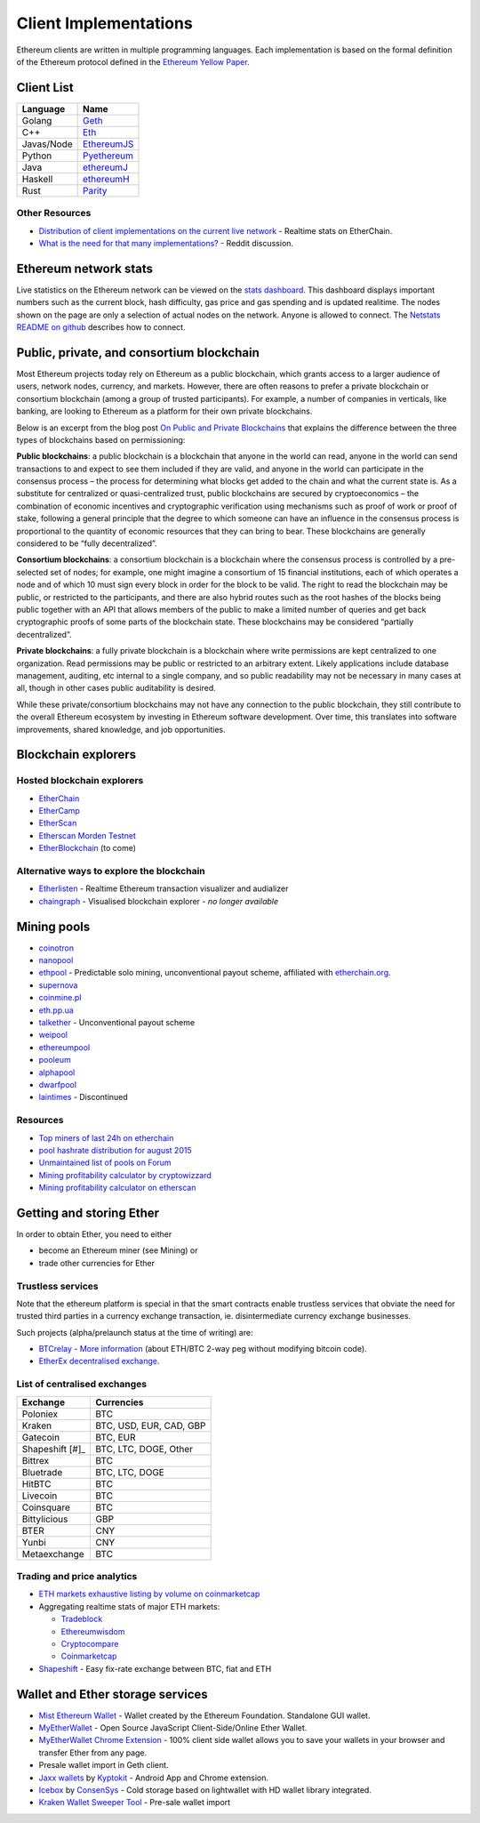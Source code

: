 ********************************************************************************
Client Implementations
********************************************************************************
Ethereum clients are written in multiple programming languages. Each implementation is based on the formal definition of the Ethereum protocol defined in the `Ethereum Yellow Paper <http://gavwood.com/paper.pdf>`_.

Client List
================================================================================

===============         ===============
Language                 Name
===============         ===============
Golang                   `Geth <http://ethereum.github.io/go-ethereum/>`_
C++                      `Eth <https://github.com/ethereum/webthree-umbrella/wiki>`_
Javas/Node          	 `EthereumJS <http://ethereumjs.github.io/>`_
Python                   `Pyethereum <https://github.com/ethereum/pyethereum>`_
Java                     `ethereumJ <https://github.com/ethereum/ethereumj>`_
Haskell                  `ethereumH <https://github.com/blockapps/strato-p2p-client>`_
Rust                     `Parity <https://ethcore.io/parity.html>`__
===============         ===============

Other Resources
--------------------------------------------------------------------------------
* `Distribution of client implementations on the current live network <https://etherchain.org/nodes>`_ - Realtime stats on EtherChain.
* `What is the need for that many implementations\? <https://www.reddit.com/r/ethereum/comments/2bxo9c/whats_the_need_for_that_many_implementations/>`_ - Reddit discussion.

Ethereum network stats
================================================================================

Live statistics on the Ethereum network can be viewed on the `stats dashboard <https://ethstats.net/>`_. This dashboard displays important numbers such as the current block, hash difficulty, gas price and gas spending and is updated realitime.
The nodes shown on the page are only a selection of actual nodes on the network.
Anyone is allowed to connect. The `Netstats README on github <https://github.com/cubedro/eth-netstats>`_ describes how to connect.



Public, private, and consortium blockchain
================================================================================
Most Ethereum projects today rely on Ethereum as a public blockchain, which grants access to a larger audience of users, network nodes, currency, and markets.  However, there are often reasons to prefer a private blockchain or consortium blockchain (among a group of trusted participants). For example, a number of companies in verticals, like banking, are looking to Ethereum as a platform for their own private blockchains.

Below is an excerpt from the blog post `On Public and Private Blockchains <https://blog.ethereum.org/2015/08/07/on-public-and-private-blockchains/>`_ that explains the difference between the three types of blockchains based on permissioning:

**Public blockchains**: a public blockchain is a blockchain that anyone in the world can read, anyone in the world can send transactions to and expect to see them included if they are valid, and anyone in the world can participate in the consensus process – the process for determining what blocks get added to the chain and what the current state is. As a substitute for centralized or quasi-centralized trust, public blockchains are secured by cryptoeconomics – the combination of economic incentives and cryptographic verification using mechanisms such as proof of work or proof of stake, following a general principle that the degree to which someone can have an influence in the consensus process is proportional to the quantity of economic resources that they can bring to bear. These blockchains are generally considered to be “fully decentralized”.

**Consortium blockchains**: a consortium blockchain is a blockchain where the consensus process is controlled by a pre-selected set of nodes; for example, one might imagine a consortium of 15 financial institutions, each of which operates a node and of which 10 must sign every block in order for the block to be valid. The right to read the blockchain may be public, or restricted to the participants, and there are also hybrid routes such as the root hashes of the blocks being public together with an API that allows members of the public to make a limited number of queries and get back cryptographic proofs of some parts of the blockchain state. These blockchains may be considered “partially decentralized”.

**Private blockchains**: a fully private blockchain is a blockchain where write permissions are kept centralized to one organization. Read permissions may be public or restricted to an arbitrary extent. Likely applications include database management, auditing, etc internal to a single company, and so public readability may not be necessary in many cases at all, though in other cases public auditability is desired.

While these private/consortium blockchains may not have any connection to the public blockchain, they still contribute to the overall Ethereum ecosystem by investing in Ethereum software development. Over time, this translates into software improvements, shared knowledge, and job opportunities.


.. todo::
   extend network stats to network types

Blockchain explorers
================================================================================

Hosted blockchain explorers
--------------------------------------------------------------------------------

-  `EtherChain <https://www.etherchain.org/>`_
-  `EtherCamp <https://live.ether.camp/>`_
-  `EtherScan <http://etherscan.io/>`_
-  `Etherscan Morden Testnet  <http://testnet.etherscan.io>`_
-  `EtherBlockchain <http://www.etherblockchain.io/>`_ (to come)

Alternative ways to explore the blockchain
--------------------------------------------------------------------------------

* `Etherlisten <www.etherlisten.com>`_ - Realtime Ethereum transaction visualizer and audializer
* `chaingraph <https://www.reddit.com/r/ethereum/comments/3ibjxu/chain_graph_a_blockchain_visualiser/>`_ - Visualised blockchain explorer - *no longer available*


Mining pools
================================================================================

* `coinotron`_
* `nanopool`_
* `ethpool`_ - Predictable solo mining, unconventional payout scheme, affiliated with `etherchain\.org`_.
* `supernova`_
* `coinmine.pl`_
* `eth.pp.ua`_
* `talkether`_ - Unconventional payout scheme
* `weipool`_
* `ethereumpool`_
* `pooleum`_
* `alphapool`_
* `dwarfpool`_
* `laintimes <http://pool.laintimes.com/>`_ - Discontinued

.. _Ethpool: https://github.com/etherchain-org/ethpool-core
.. _Ethpool source: https://github.com/etherchain-org/ethpool-core
.. _ethereumpool: https://ethereumpool.co/
.. _nanopool: http://eth.nanopool.org/
.. _pooleum:
.. _alphapool:
.. _dwarfpool: http://dwarfpool.com/eth
.. _talkether: http://talkether.org/
.. _weipool: http://weipool.org/
.. _supernova: https://eth.suprnova.cc/
.. _coinmine.pl: https://www2.coinmine.pl/eth/
.. _eth.pp.ua:  https://eth.pp.ua/
.. _coinotron: https://www.coinotron.com/
.. _etherchain.org: https://etherchain.org/


Resources
--------------------------------------------------------------------------------
* `Top miners of last 24h on etherchain <https://etherchain.org/statistics/miners>`_
* `pool hashrate distribution for august 2015 <ehttp://cryptomining-blog.com/5607-the-current-state-of-ethereum-mining-pools/>`_
* `Unmaintained list of pools on Forum <https://forum.ethereum.org/discussion/3659/list-of-pools>`_
* `Mining profitability calculator by cryptowizzard <http://cryptowizzard.github.io/eth-mining-calculator/>`_
* `Mining profitability calculator on etherscan <http://etherscan.io/ether-mining-calculator>`_

Getting and storing Ether
================================================================================

In order to obtain Ether, you need to either

* become an Ethereum miner (see _`Mining`)  or
* trade other currencies for Ether

Trustless services
--------------------------------------------------------------------------------

Note that the ethereum platform is special in that the smart contracts enable trustless services that obviate the need for trusted third parties in a currency exchange transaction, ie. disintermediate currency exchange businesses.

Such projects (alpha/prelaunch status at the time of writing) are:

* `BTCrelay <http://btcrelay.org/>`_ - `More information <https://medium.com/@ConsenSys/taking-stock-bitcoin-and-ethereum-4382f0a2f17>`_ (about ETH/BTC 2-way peg without modifying bitcoin code).
* `EtherEx decentralised exchange <https://etherex.org>`_.

List of centralised exchanges
--------------------------------------------------------------------------------

========================== ============================
Exchange                   Currencies
========================== ============================
Poloniex                   BTC
Kraken                     BTC, USD, EUR, CAD, GBP
Gatecoin                   BTC, EUR
Shapeshift [#]_            BTC, LTC, DOGE, Other
Bittrex                    BTC
Bluetrade                  BTC, LTC, DOGE
HitBTC                     BTC
Livecoin                   BTC
Coinsquare                 BTC
Bittylicious               GBP
BTER                       CNY
Yunbi                      CNY
Metaexchange               BTC
========================== ============================

..  rubric:
    [#]: `Shapeshift <shapeshift.io>`_  is not a currency exchange market, but an easy fixed rate exchange between BTC and ETH


Trading and price analytics
--------------------------------------------------------------------------------

* `ETH markets exhaustive listing by volume on coinmarketcap <https://coinmarketcap.com/currencies/ethereum/#markets>`_
* Aggregating realtime stats of major ETH markets:

  * `Tradeblock <https://tradeblock.com/ethereum>`_
  * `Ethereumwisdom <http://ethereumwisdom.com>`_
  * `Cryptocompare <https://www.cryptocompare.com/coins/eth/overview>`_
  * `Coinmarketcap <https://coinmarketcap.com/currencies/ethereum/>`_
* `Shapeshift <shapeshift.io>`_ - Easy fix-rate exchange between BTC, fiat and ETH

Wallet and Ether storage services
================================================================================

* `Mist Ethereum Wallet <https://github.com/ethereum/mist/releases>`_ - Wallet created by the Ethereum Foundation. Standalone GUI wallet.
* `MyEtherWallet <https://www.myetherwallet.com/>`_ - Open Source JavaScript Client-Side/Online Ether Wallet.
* `MyEtherWallet Chrome Extension <http://sebfor.com/myetherwallet-chrome-extension-release/>`_ - 100% client side wallet allows you to save your wallets in your browser and transfer Ether from any page.
* Presale wallet import in Geth client.
* `Jaxx wallets <https://jaxx.io>`_ by `Kyptokit <http://krypyokit.org>`_ - Android App and Chrome extension.
* `Icebox <https://github.com/ConsenSys/icebox>`_ by `ConsenSys <https://consensys.net/>`_ - Cold storage based on lightwallet with HD wallet library integrated.
* `Kraken Wallet Sweeper Tool <https://www.kraken.com/ether>`_ - Pre-sale wallet import